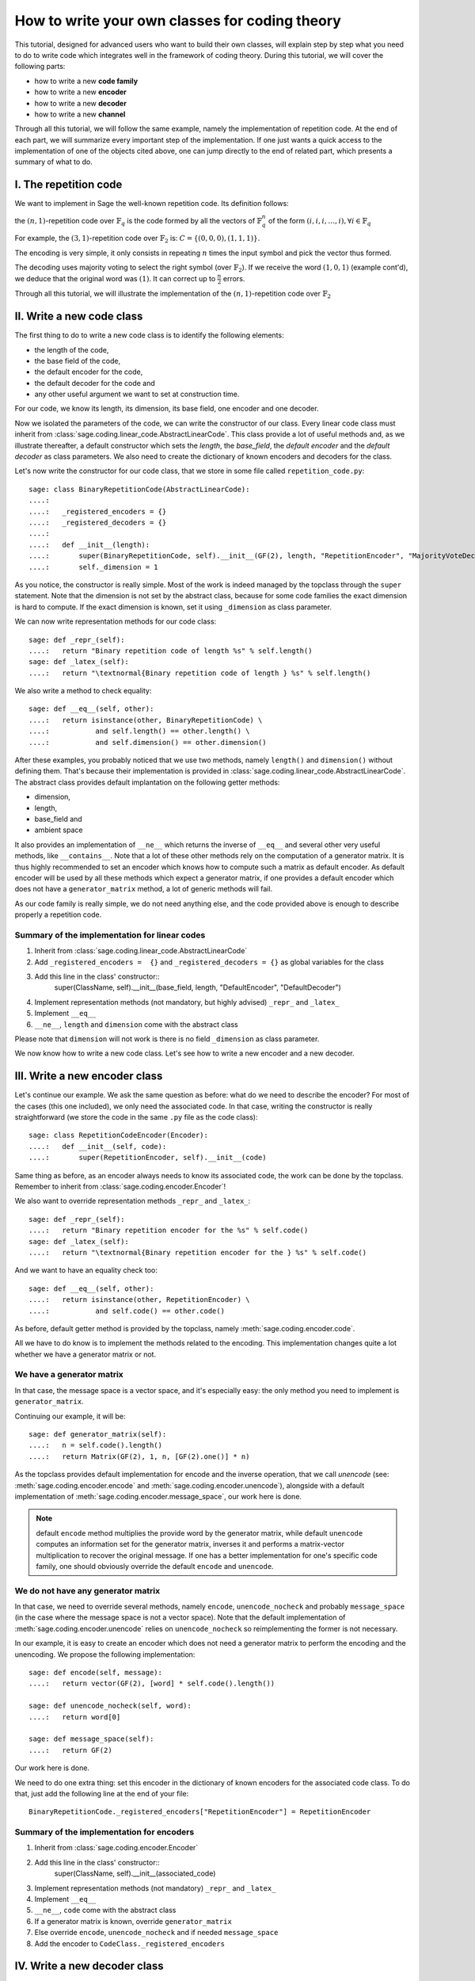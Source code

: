 .. -*- coding: utf-8 -*-

.. _structures_in_coding_theory:

===============================================
How to write your own classes for coding theory
===============================================

.. MODULEAUTHOR:: David Lucas

This tutorial, designed for advanced users who want to build their own classes, will
explain step by step what you need to do to write code which integrates well in the
framework of coding theory. During this tutorial, we will cover the following parts:

- how to write a new **code family**
- how to write a new **encoder**
- how to write a new **decoder**
- how to write a new **channel**

Through all this tutorial, we will follow the same example, namely the implementation of repetition code.
At the end of each part, we will summarize every important step of the implementation. If one just wants
a quick access to the implementation of one of the objects cited above, one can jump directly to the end
of related part, which presents a summary of what to do.

I. The repetition code
======================

We want to implement in Sage the well-known repetition code. Its definition follows:

the :math:`(n, 1)`-repetition code over :math:`\mathbb{F}_{q}` is the code formed by all the vectors
of :math:`\mathbb{F}_{q}^{n}` of the form :math:`(i, i, i, \dots, i), \forall i \in \mathbb{F}_{q}`

For example, the :math:`(3, 1)`-repetition code over :math:`\mathbb{F}_{2}` is:
:math:`C = \{(0, 0, 0), (1, 1, 1)\}`.

The encoding is very simple, it only consists in repeating :math:`n` times the input symbol
and pick the vector thus formed.

The decoding uses majority voting to select the right symbol (over :math:`\mathbb{F}_{2}`).
If we receive the word :math:`(1, 0, 1)` (example cont'd), we deduce that
the original word was :math:`(1)`. It can correct up to :math:`\frac{n}{2}` errors.

Through all this tutorial, we will illustrate the implementation of the :math:`(n, 1)`-repetition
code over :math:`\mathbb{F}_{2}`

II. Write a new code class
==========================

The first thing to do to write a new code class is to identify the following elements:

- the length of the code,
- the base field of the code,
- the default encoder for the code,
- the default decoder for the code and
- any other useful argument we want to set at construction time.

For our code, we know its length, its dimension, its base field, one encoder and one decoder.

Now we isolated the parameters of the code, we can write the constructor of our class.
Every linear code class must inherit from :class:`sage.coding.linear_code.AbstractLinearCode`.
This class provide a lot of useful methods and, as we illustrate thereafter, a default constructor
which sets the *length*, the *base_field*, the *default encoder* and the *default decoder* as class
parameters. We also need to create the dictionary of known encoders and decoders for the class.

Let's now write the constructor for our code class, that we store in some file called ``repetition_code.py``::

    sage: class BinaryRepetitionCode(AbstractLinearCode):
    ....:
    ....:   _registered_encoders = {}
    ....:   _registered_decoders = {}
    ....:
    ....:   def __init__(length):
    ....:       super(BinaryRepetitionCode, self).__init__(GF(2), length, "RepetitionEncoder", "MajorityVoteDecoder")
    ....:       self._dimension = 1


As you notice, the constructor is really simple. Most of the work is indeed managed by the
topclass through the ``super`` statement. Note that the dimension is not set by the abstract class,
because for some code families the exact dimension is hard to compute. If the exact dimension is known,
set it using ``_dimension`` as class parameter.

We can now write representation methods for our code class::

    sage: def _repr_(self):
    ....:   return "Binary repetition code of length %s" % self.length()
    sage: def _latex_(self):
    ....:   return "\textnormal{Binary repetition code of length } %s" % self.length()

We also write a method to check equality::

    sage: def __eq__(self, other):
    ....:   return isinstance(other, BinaryRepetitionCode) \
    ....:           and self.length() == other.length() \
    ....:           and self.dimension() == other.dimension()

After these examples, you probably noticed that we use two methods, namely ``length()``
and ``dimension()`` without defining them. That's because their implementation is provided in
:class:`sage.coding.linear_code.AbstractLinearCode`. The abstract class provides default implantation
on the following getter methods:

- dimension,
- length,
- base_field and
- ambient space

It also provides an implementation of ``__ne__`` which returns the inverse of ``__eq__`` and
several other very useful methods, like ``__contains__``. Note that a lot of these other methods
rely on the computation of a generator matrix. It is thus highly recommended to set an encoder which
knows how to compute such a matrix as default encoder. As default encoder will be used by all these
methods which expect a generator matrix, if one provides a default encoder which does not have a
``generator_matrix`` method, a lot of generic methods will fail.

As our code family is really simple, we do not need anything else, and the code provided above is
enough to describe properly a repetition code.

Summary of the implementation for linear codes
----------------------------------------------

1. Inherit from :class:`sage.coding.linear_code.AbstractLinearCode`
2. Add ``_registered_encoders =  {}`` and ``_registered_decoders = {}`` as global variables for the class
3. Add this line in the class' constructor::
    super(ClassName, self).__init__(base_field, length, "DefaultEncoder", "DefaultDecoder")
4. Implement representation methods (not mandatory, but highly advised) ``_repr_`` and ``_latex_``
5. Implement ``__eq__``
6. ``__ne__``, ``length`` and ``dimension`` come with the abstract class

Please note that ``dimension`` will not work is there is no field ``_dimension`` as class parameter.


We now know how to write a new code class. Let's see how to write a new encoder and a new decoder.


III. Write a new encoder class
==============================

Let's continue our example. We ask the same question as before: what do we need to describe the encoder?
For most of the cases (this one included), we only need the associated code. In that case, writing the
constructor is really straightforward (we store the code in the same ``.py`` file as the code class)::

    sage: class RepetitionCodeEncoder(Encoder):
    ....:   def __init__(self, code):
    ....:       super(RepetitionEncoder, self).__init__(code)

Same thing as before, as an encoder always needs to know its associated code, the work can be done by
the topclass. Remember to inherit from :class:`sage.coding.encoder.Encoder`!

We also want to override representation methods ``_repr_`` and ``_latex_``::

    sage: def _repr_(self):
    ....:   return "Binary repetition encoder for the %s" % self.code()
    sage: def _latex_(self):
    ....:   return "\textnormal{Binary repetition encoder for the } %s" % self.code()

And we want to have an equality check too::

    sage: def __eq__(self, other):
    ....:   return isinstance(other, RepetitionEncoder) \
    ....:           and self.code() == other.code()

As before, default getter method is provided by the topclass, namely :meth:`sage.coding.encoder.code`.

All we have to do know is to implement the methods related to the encoding.
This implementation changes quite a lot whether we have a generator matrix or not.

We have a generator matrix
--------------------------

In that case, the message space is a vector space, and it's especially easy: the only method you need to implement is ``generator_matrix``.

Continuing our example, it will be::

    sage: def generator_matrix(self):
    ....:   n = self.code().length()
    ....:   return Matrix(GF(2), 1, n, [GF(2).one()] * n)

As the topclass provides default implementation for encode and the inverse operation, that we call
*unencode* (see: :meth:`sage.coding.encoder.encode` and :meth:`sage.coding.encoder.unencode`), alongside
with a default implementation of :meth:`sage.coding.encoder.message_space`, our work here is done.

.. NOTE::

    default ``encode`` method multiplies the provide word by the generator matrix,
    while default ``unencode`` computes an information set for the generator matrix,
    inverses it and performs a matrix-vector multiplication to recover the original message.
    If one has a better implementation for one's specific code family, one should obviously
    override the default ``encode`` and ``unencode``.

We do not have any generator matrix
-----------------------------------

In that case, we need to override several methods, namely ``encode``, ``unencode_nocheck`` and probably
``message_space`` (in the case where the message space is not a vector space). Note that the default
implementation of :meth:`sage.coding.encoder.unencode` relies on ``unencode_nocheck`` so reimplementing the former
is not necessary.

In our example, it is easy to create an encoder which does not need a generator matrix to
perform the encoding and the unencoding. We propose the following implementation::

    sage: def encode(self, message):
    ....:   return vector(GF(2), [word] * self.code().length())

    sage: def unencode_nocheck(self, word):
    ....:   return word[0]

    sage: def message_space(self):
    ....:   return GF(2)

Our work here is done.

We need to do one extra thing: set this encoder in the dictionary of known encoders for the
associated code class. To do that, just add the following line at the end of your file::

   BinaryRepetitionCode._registered_encoders["RepetitionEncoder"] = RepetitionEncoder

Summary of the implementation for encoders
------------------------------------------

1. Inherit from :class:`sage.coding.encoder.Encoder`
2. Add this line in the class' constructor::
    super(ClassName, self).__init__(associated_code)
3. Implement representation methods (not mandatory) ``_repr_`` and ``_latex_``
4. Implement ``__eq__``
5. ``__ne__``, ``code`` come with the abstract class
6. If a generator matrix is known, override ``generator_matrix``
7. Else override ``encode``, ``unencode_nocheck`` and if needed ``message_space``
8. Add the encoder to ``CodeClass._registered_encoders``


IV. Write a new decoder class
==============================

Let's continue by writing a decoder. As before, we need to know what's required to describe a decoder.
We need of course the associated code of the decoder. We also want to know which ``Encoder`` we should use
when we try to recover the original message from a received word containing errors. We call this
encoder ``connected_encoder``. As different decoding algorithms do not have the same behaviour
(e.g. probabilistic decoding vs deterministic), we would like to give a few clues about the type
of a decoder. So we can store a lists of keywords in the class parameter ``_decoder_type``.
Eventually, we also need to know the input space of the decoder.
As usual, initializing these parameters can be delegated to the topclass, and our constructor
looks like that::

    sage: class RepetitionCodeMajorityVoteDecoder(Decoder):
    ....:   def __init__(self, code):
    ....:       super(MajorityVoteDecoder, self).__init__(code, code.ambient_space(),\
                    "RepetitionEncoder")

Remember to inherit from :class:`sage.coding.decoder.Decoder`!

As ``_decoder_type`` is actually a class parameter, one should set it in the file itself, outside of any method.
For readability, we suggest to add this statement at the bottom of the file. We'll get back to this in a moment.

We also want to override representation methods ``_repr_`` and ``_latex_``::

    sage: def _repr_(self):
    ....:   return "Majority vote-based decoder for the %s" % self.code()
    sage: def _latex_(self):
    ....:   return "\textnormal{Majority vote based-decoder for the } %s" % self.code()

And we want to have an equality check too::

    sage: def __eq__(self, other):
    ....:   return isinstance(other, MajorityVoteDecoder) \
    ....:           and self.code() == other.code()

As before, default getter methods are provided by the topclass, namely :meth:`sage.coding.decoder.code`,
:meth:`sage.coding.decoder.input_space`, :meth:`sage.coding.decoder.decoder_type`
and :meth:`sage.coding.decoder.connected_encoder`.

All we have to do know is to implement the methods related to the decoding.

There are two methods, namely :meth:`sage.coding.decoder.decode_to_code`
and :meth:`sage.coding.decoder.decode_to_message`.

By the magic of default implementation, these two are linked, as ``decode_to_message`` calls
first ``decode_to_code`` and then ``unencode``, while ``decode_to_code`` calls successively
``decode_to_message`` and ``encode``. So we only need to implement one of these two, and we choose
to override ``decode_to_code``::

    sage: def decode_to_code(self, word):
    ....:   list_word = word.list()
    ....:   count_one = list_word.count(GF(2).one())
    ....:   n = self.code().length()
    ....:   len = len(list_word)
    ....:   if count_one > len / 2:
    ....:       return vector(GF(2), [1] * n)
    ....:   elif count_one < len / 2:
    ....:      return vector(GF(2), [0] * n)
    ....:   else:
    ....:      raise DecodingFailure("Impossible to find a majority")

.. NOTE::

    One notices that if default ``decode_to_code`` calls default ``decode_to_message`` and
    default ``decode_to_message`` calls default ``decode_to_code``, if none is overriden and
    one is called, it will end up stuck in an infinite loop. We added a trigger guard against this,
    so if none is overriden and one is called, an exception will be raised.

Only one method is missing: one to provide to the user the number of errors our decoder can decode.
This is the method :meth:`sage.coding.decoder.decoding_radius`, which we override::

    sage: def decoding_radius(self):
    ....:   return self.code().length() // 2

As for some cases, the decoding might not be precisely known, its implementation is not mandatory in
:class:`sage.coding.decoder.Decoder`'s subclasses.

We need to do one extra thing: set this encoder in the dictionary of known decoders for the
associated code class. To do that, just add the following line at the end of your file::

   BinaryRepetitionCode._registered_decoders["MajorityVoteDecoder"] = MajorityVoteDecoder

Also put this line to set ``decoder_type``::

   BinaryRepetitionCode._decoder_type = {"hard-decision", "unique"}

Summary of the implementation for decoders
------------------------------------------

1. Inherit from :class:`sage.coding.decoder.Decoder`
2. Add this line in the class' constructor::
    super(ClassName, self).__init__(associated_code, input_space, connected_encoder_name, decoder_type)
3. Implement representation methods (not mandatory) ``_repr_`` and ``_latex_``
4. Implement ``__eq__``
5. ``__ne__``, ``code``, ``connected_encoder``, ``decoder_type`` come with the abstract class
6. Override ``decode_to_code`` or ``decode_to_message`` and ``decoding_radius``
7. Add the encoder to ``CodeClass._registered_decoders``

V. Write a new channel class
============================

Alongside all these new structures directly related to codes, we also propose a whole new
and shiny structure to experiment on codes, and more specifically on their decoding.

Indeed, we implemented a structure to emulate real-world communication channels.

I'll propose here a step-by-step implementation of a dummy channel for example's sake.

We will implement a very naive channel which works only for words over :math:`\mathbb{F}_{2}` and flips as
many bits as requested by the user.

As channels are not directly related to code families, but more to vectors and words, we have a specific file,
``channel_constructions.py`` to store them.

So we will just add our new class in this file.

For starters, we ask ourselves the eternal question: What do we need to describe a channel?
Well, we mandatorily need its ``input_space`` and its ``output_space``. Of course, in most
of the cases, the user will be able to provide some extra information on the channel's behaviour.
In our case, it will be the number of bits to flip (aka the number of errors).

As you might have guess, there is an abstract class to take care of the mandatory arguments!
Plus, in our case, as this channel only works for vectors over :math:`\mathbb{F}_{2}`, the
input and output spaces are the same.
Let's write the constructor of our new channel class::

    sage: class: BinaryStaticErrorRateChannel(Channel):
    ....:   def __init__(space, number_errors):
    ....:       if space.base_ring() is not GF(2):
    ....:           raise ValueError("Provided space must be a vector space over GF(2)")
    ....:       if number_errors > space.dimension():
    ....:           raise ValueErrors("number_errors cannot be bigger than input space's dimension")
    ....:       super(BinaryStaticErrorRateChannel, self).__init__(space, space)
    ....:       self._number_errors = number_errors

Remember to inherit from :class:`sage.coding.channel_constructions.Channel`!

We also want to override representation methods ``_repr_`` and ``_latex_``::

    sage: def _repr_(self):
    ....:   return "Binary static error rate channel creating %s errors, of input and output space %s"\
                    % (format_interval(no_err), self.input_space())
    sage: def _latex_(self):
    ....:   return "\\textnormal{Static error rate channel creating %s errors, of input and output space %s}"\
                    % (format_interval(no_err), self.input_space())

We don't really see any use case for equality methods (``__eq__`` and ``__ne__``) so do not provide any
default implementation. If one needs these, one can of course override Python's default methods.

We of course want getter methods. There's a provided default implementation for ``input_space`` and
``output_space``, so we only need one for ``number_errors``::

    sage: def number_errors(self):
    ....:   return self._number_errors

So, now we want a method to actually add errors to words. As it's the same thing as transmitting
messages over a real-world channel, we propose two methods, ``transmit`` and ``transmit_unsafe``.
As you can guess, ``transmit_unsafe`` tries to transmit the message without checking if it is
in the input space or not, while ``transmit`` checks this before the transmission... Which
means that ``transmit`` has a default implementation which calls ``transmit_unsafe``. So we
only need to override ``transmit_unsafe``! Let's do it::

    sage: def transmit_unsafe(self, message):
    ....:   w = copy(message)
    ....:   number_err = self.number_errors()
    ....:   V = self.input_space()
    ....:   for i in sample(xrange(V.dimension(), number_err):
    ....:       w[i] += 1
    ....:   return w

And that's it, we now have our new channel class ready to use!

Summary of the implementation for channels
------------------------------------------

1. Inherit from :class:`sage.coding.channel_constructions.Channel`
2. Add this line in the class' constructor::
    super(ClassName, self).__init__(input_space, output_space)
3. Implement representation methods (not mandatory) ``_repr_`` and ``_latex_``
4. ``input_space`` and ``output_space`` getter methods come with the abstract class
5. Override ``transmit_unsafe``


VI. Sort our new elements
=========================

As there is many code families and channels in the coding theory library, we do not wish to
store all our classes directly in Sage's global namespace.

We propose several catalog files to store our constructions, namely:

- ``codes_catalog.py``,
- ``encoders_catalog``,
- ``decoders_catalog`` and
- ``channels_catalog``.

Everytime one creates a new object, it should be added in the dedicated catalog file instead of coding theory
folder's ``all.py``.

Here it means the following:

- add the following in ``codes_catalog.py``::
    from repetion_code import BinaryRepetitionCode
- add the following in ``encoders_catalog.py``::
    from repetion_code import RepetitionCodeEncoder
- add the following in ``decoders_catalog.py``::
    from repetion_code import RepetitionCodeMajorityVoteDecoder
- add the following in ``channels_catalog.py``::
    from channel_constructions import BinaryStaticErrorRateChannel

VII. Complete code of this tutorial
===================================

If you need some base code to start from, feel free to copy-paste and derive from the one that follows.


